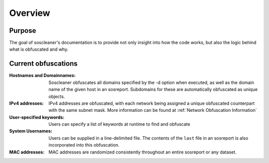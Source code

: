 .. the front of the index page

============
Overview
============

Purpose
-------

The goal of soscleaner's documentation is to provide not only insight into how the code works, but also the logic behind what is obfuscated and why.

Current obfuscations
--------------------
:Hostnames and Domainnames: Soscleaner obfuscates all domains specified by the -d option when executed, as well as the domain name of the given host in an sosreport. Subdomains for these are automatically obfuscated as unique objects.
:IPv4 addresses: IPv4 addresses are obfuscated, with each network being assigned a unique obfuscated counterpart with the same subnet mask. More information can be found at :ref:`Network Obfuscation Information`
:User-specified keywords: Users can specify a list of keywords at runtime to find and obfuscate
:System Usernames: Users can be supplied in a line-delimited file. The contents of the ``last`` file in an sosreport is also incorporated into this obfuscation.
:MAC addresses: MAC addresses are randomized consistently throughout an entire sosreport or any dataset.
